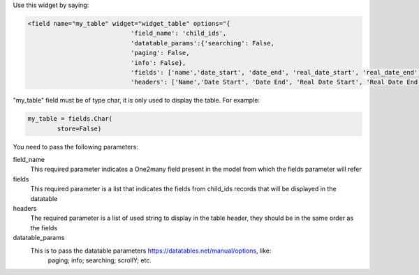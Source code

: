 Use this widget by saying:

.. code-block:: xml

    <field name="my_table" widget="widget_table" options="{
                                'field_name': 'child_ids',
                                'datatable_params':{'searching': False,
                                'paging': False,
                                'info': False},
                                'fields': ['name','date_start', 'date_end', 'real_date_start', 'real_date_end', 'total_time'],
                                'headers': ['Name','Date Start', 'Date End', 'Real Date Start', 'Real Date End', 'Total Time']}"/>

"my_table" field must be of type char, it is only used to display the table. For example:

.. code-block:: python

    my_table = fields.Char(
            store=False)

You need to pass the following parameters:

field_name
    This required parameter indicates a One2many field present in the model from which
    the fields parameter will refer
fields
    This required parameter is a list that indicates the fields from child_ids records
    that will be displayed in the datatable
headers
    The required parameter is a list of used string to display in the table header, 
    they should be in the same order as the fields
datatable_params
    This is to pass the datatable parameters https://datatables.net/manual/options, like:
        paging;
        info;
        searching;
        scrollY;
        etc.
